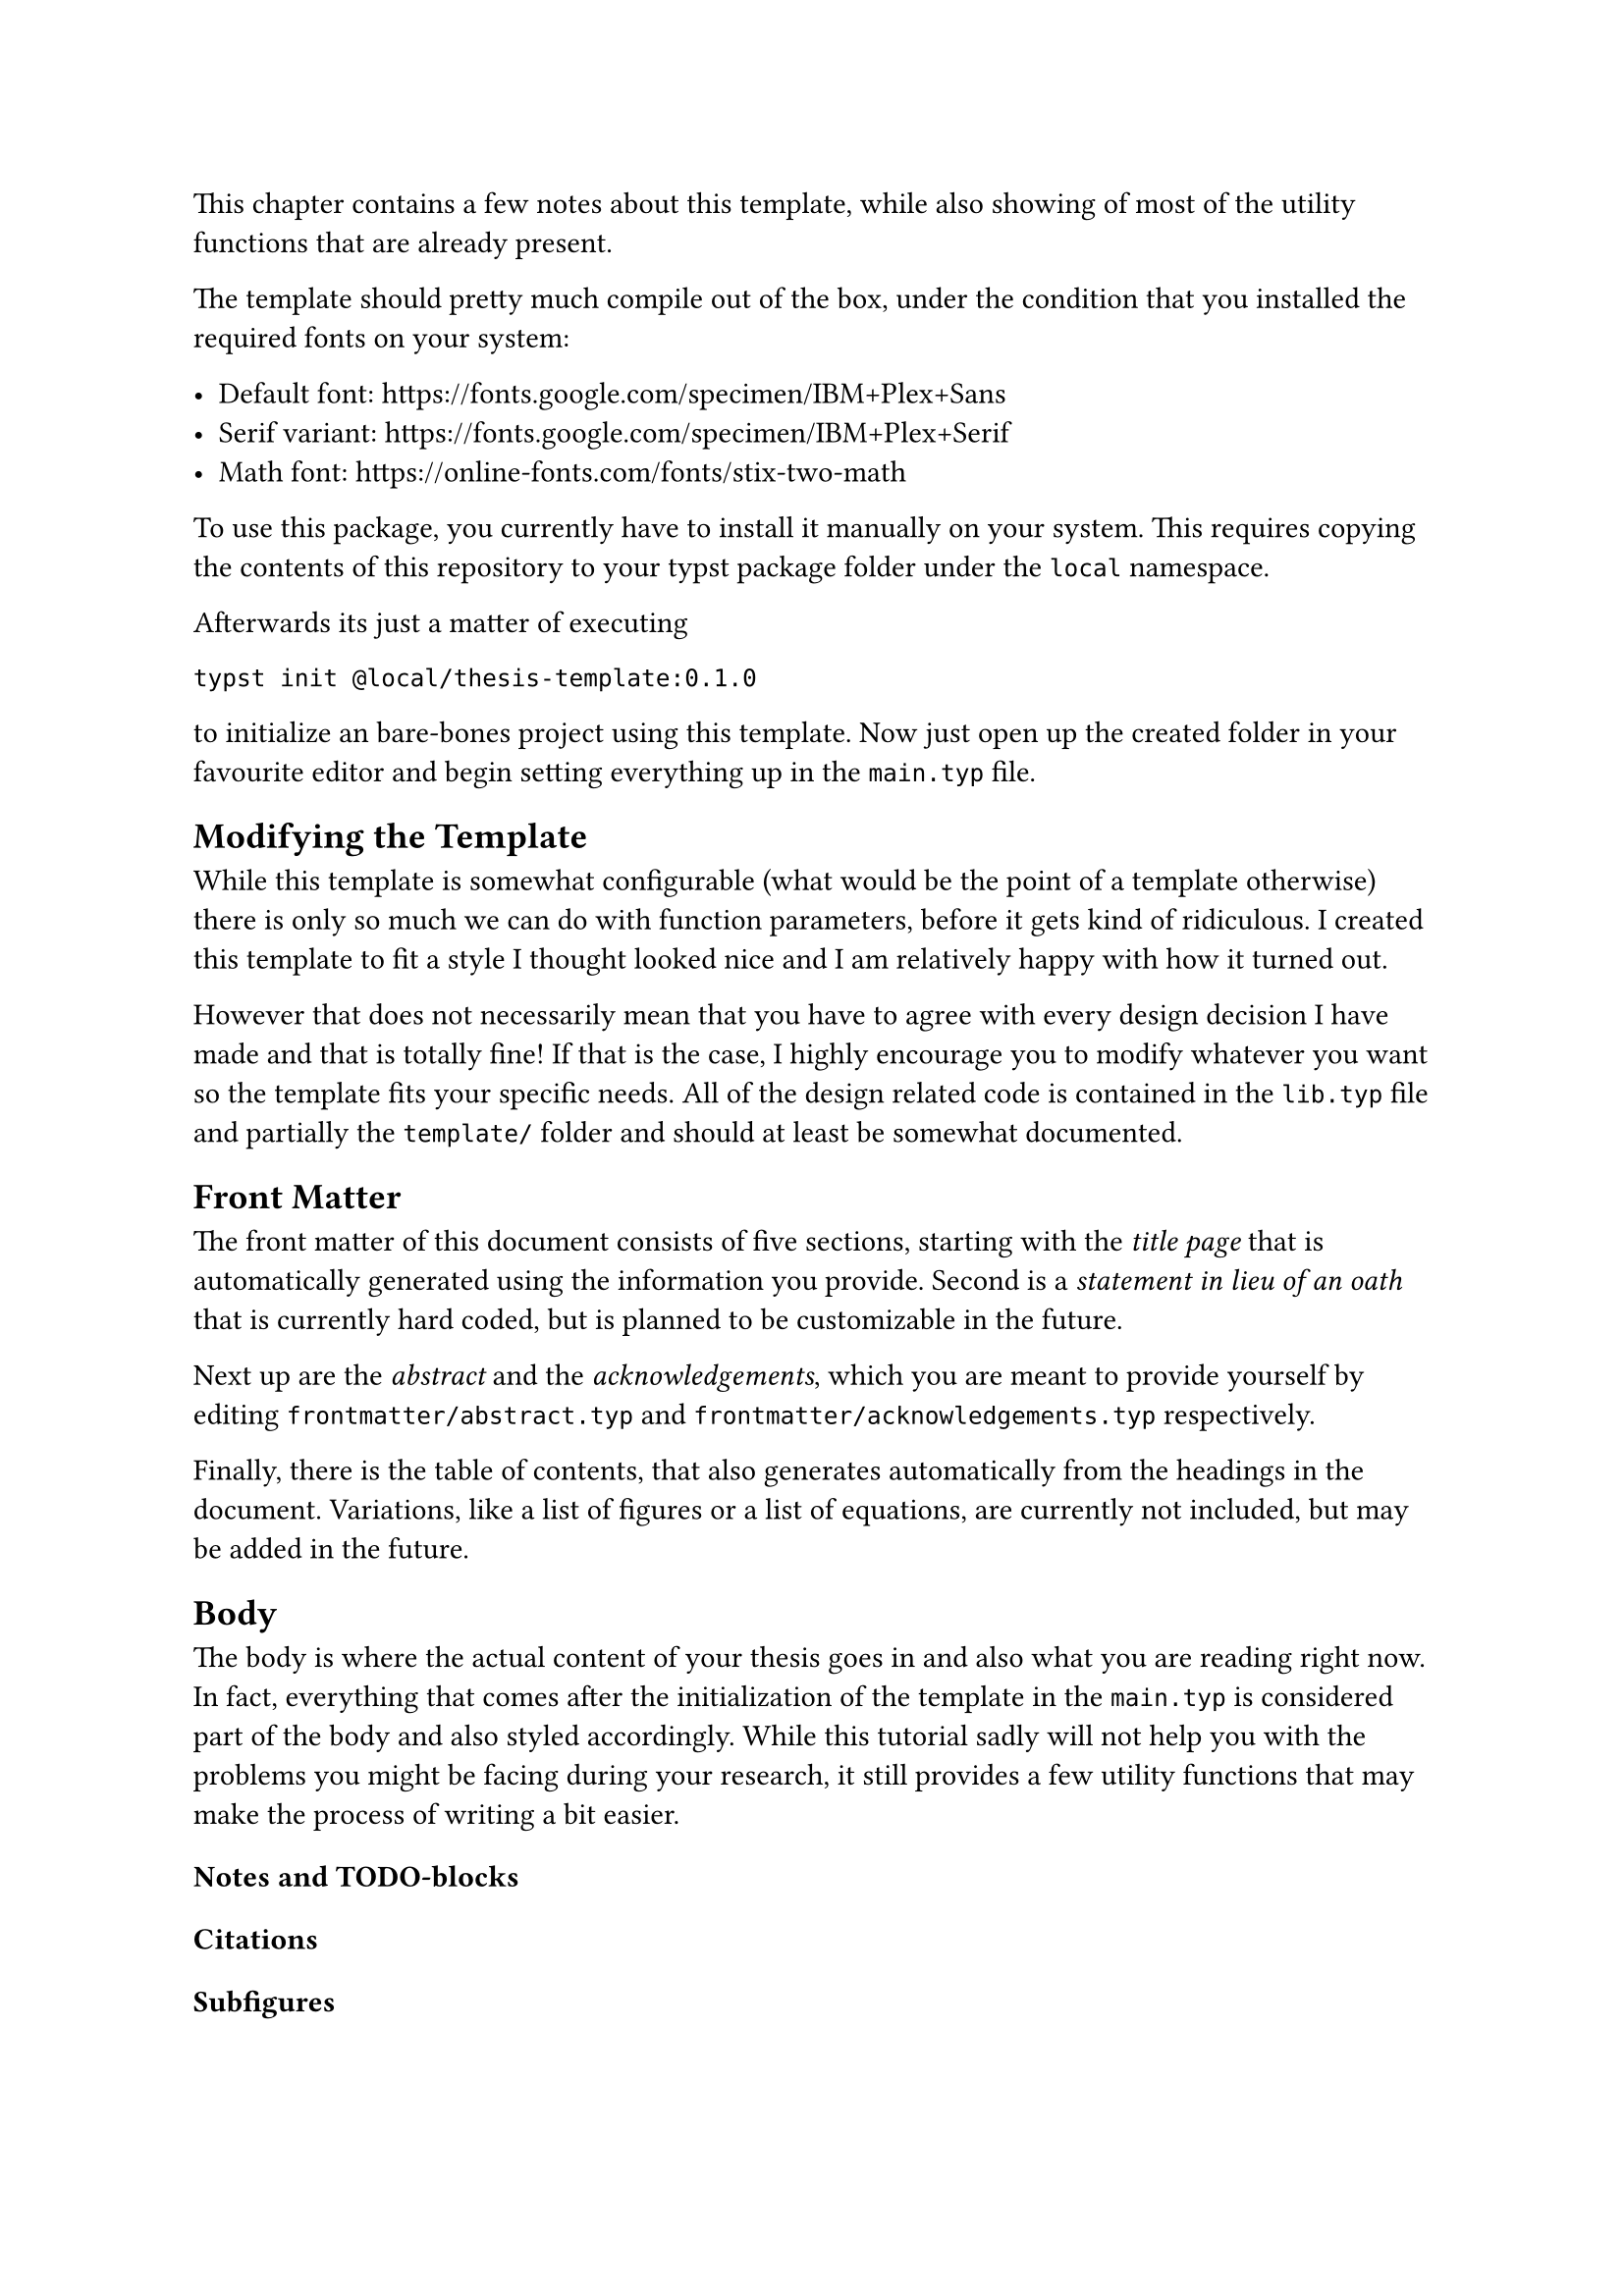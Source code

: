 This chapter contains a few notes about this template, while also showing of most of the utility functions that are already present.

The template should pretty much compile out of the box, under the condition that you installed the required fonts on your system:

- Default font: https://fonts.google.com/specimen/IBM+Plex+Sans
- Serif variant: https://fonts.google.com/specimen/IBM+Plex+Serif
- Math font: https://online-fonts.com/fonts/stix-two-math

To use this package, you currently have to install it manually on your system. This requires copying the contents of this repository to your #link("https://github.com/typst/packages?tab=readme-ov-file#local-packages", [typst package folder]) under the `local` namespace.

Afterwards its just a matter of executing

`typst init @local/thesis-template:0.1.0`

to initialize an bare-bones project using this template. Now just open up the created folder in your favourite editor and begin setting everything up in the `main.typ` file.

== Modifying the Template

While this template is somewhat configurable (what would be the point of a template otherwise) there is only so much we can do with function parameters, before it gets kind of ridiculous. I created this template to fit a style I thought looked nice and I am relatively happy with how it turned out.

However that does not necessarily mean that you have to agree with every design decision I have made and that is totally fine! If that is the case, I highly encourage you to modify whatever you want so the template fits your specific needs. All of the design related code is contained in the `lib.typ` file and partially the `template/` folder and should at least be somewhat documented.

== Front Matter

The front matter of this document consists of five sections, starting with the _title page_ that is automatically generated using the information you provide. Second is a _statement in lieu of an oath_ that is currently hard coded, but is planned to be customizable in the future.

Next up are the _abstract_ and the _acknowledgements_, which you are meant to provide yourself by editing `frontmatter/abstract.typ` and `frontmatter/acknowledgements.typ` respectively.

Finally, there is the table of contents, that also generates automatically from the headings in the document. Variations, like a list of figures or a list of equations, are currently not included, but may be added in the future.

== Body

The body is where the actual content of your thesis goes in and also what you are reading right now. In fact, everything that comes after the initialization of the template in the `main.typ` is considered part of the body and also styled accordingly. While this tutorial sadly will not help you with the problems you might be facing during your research, it still provides a few utility functions that may make the process of writing a bit easier.

=== Notes and TODO-blocks

=== Citations

=== Subfigures

